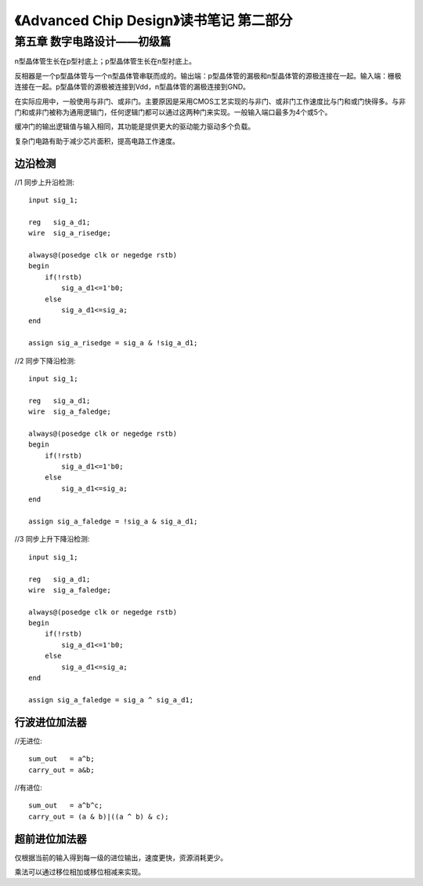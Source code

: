 《Advanced Chip Design》读书笔记 第二部分
================================================================

第五章 数字电路设计——初级篇
--------------------------------

n型晶体管生长在p型衬底上；p型晶体管生长在n型衬底上。

反相器是一个p型晶体管与一个n型晶体管串联而成的。输出端：p型晶体管的漏极和n型晶体管的源极连接在一起。输入端：栅极连接在一起。p型晶体管的源极被连接到Vdd，n型晶体管的漏极连接到GND。

在实际应用中，一般使用与非门、或非门。主要原因是采用CMOS工艺实现的与非门、或非门工作速度比与门和或门快得多。与非门和或非门被称为通用逻辑门，任何逻辑门都可以通过这两种门来实现。一般输入端口最多为4个或5个。

缓冲门的输出逻辑值与输入相同，其功能是提供更大的驱动能力驱动多个负载。

复杂门电路有助于减少芯片面积，提高电路工作速度。

边沿检测
>>>>>>>>>>>>>>>>>>>>>>>>>>>

//1 同步上升沿检测::

    input sig_1;

    reg   sig_a_d1;
    wire  sig_a_risedge;

    always@(posedge clk or negedge rstb)
    begin
        if(!rstb)
            sig_a_d1<=1'b0;
        else
            sig_a_d1<=sig_a;
    end

    assign sig_a_risedge = sig_a & !sig_a_d1;

//2 同步下降沿检测::

    input sig_1;

    reg   sig_a_d1;
    wire  sig_a_faledge;

    always@(posedge clk or negedge rstb)
    begin
        if(!rstb)
            sig_a_d1<=1'b0;
        else
            sig_a_d1<=sig_a;
    end

    assign sig_a_faledge = !sig_a & sig_a_d1;

//3 同步上升下降沿检测::

    input sig_1;

    reg   sig_a_d1;
    wire  sig_a_faledge;

    always@(posedge clk or negedge rstb)
    begin
        if(!rstb)
            sig_a_d1<=1'b0;
        else
            sig_a_d1<=sig_a;
    end

    assign sig_a_faledge = sig_a ^ sig_a_d1;

行波进位加法器
>>>>>>>>>>>>>>>>>>>>>>>>>>>

//无进位::

    sum_out   = a^b;
    carry_out = a&b;

//有进位::

    sum_out   = a^b^c;
    carry_out = (a & b)|((a ^ b) & c);

超前进位加法器
>>>>>>>>>>>>>>>>>>>>>>>>>>>

仅根据当前的输入得到每一级的进位输出，速度更快，资源消耗更少。

乘法可以通过移位相加或移位相减来实现。
